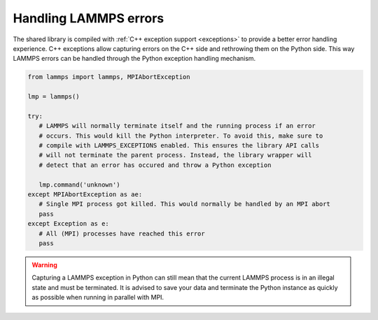 Handling LAMMPS errors
**********************

The shared library is compiled with :ref:`C++ exception support
<exceptions>` to provide a better error handling experience.  C++
exceptions allow capturing errors on the C++ side and rethrowing them on
the Python side.  This way LAMMPS errors can be handled through the
Python exception handling mechanism.

.. code-block:: python

   from lammps import lammps, MPIAbortException

   lmp = lammps()

   try:
      # LAMMPS will normally terminate itself and the running process if an error
      # occurs. This would kill the Python interpreter. To avoid this, make sure to
      # compile with LAMMPS_EXCEPTIONS enabled. This ensures the library API calls
      # will not terminate the parent process. Instead, the library wrapper will
      # detect that an error has occured and throw a Python exception

      lmp.command('unknown')
   except MPIAbortException as ae:
      # Single MPI process got killed. This would normally be handled by an MPI abort
      pass
   except Exception as e:
      # All (MPI) processes have reached this error
      pass

.. warning::

   Capturing a LAMMPS exception in Python can still mean that the
   current LAMMPS process is in an illegal state and must be
   terminated. It is advised to save your data and terminate the Python
   instance as quickly as possible when running in parallel with MPI.
